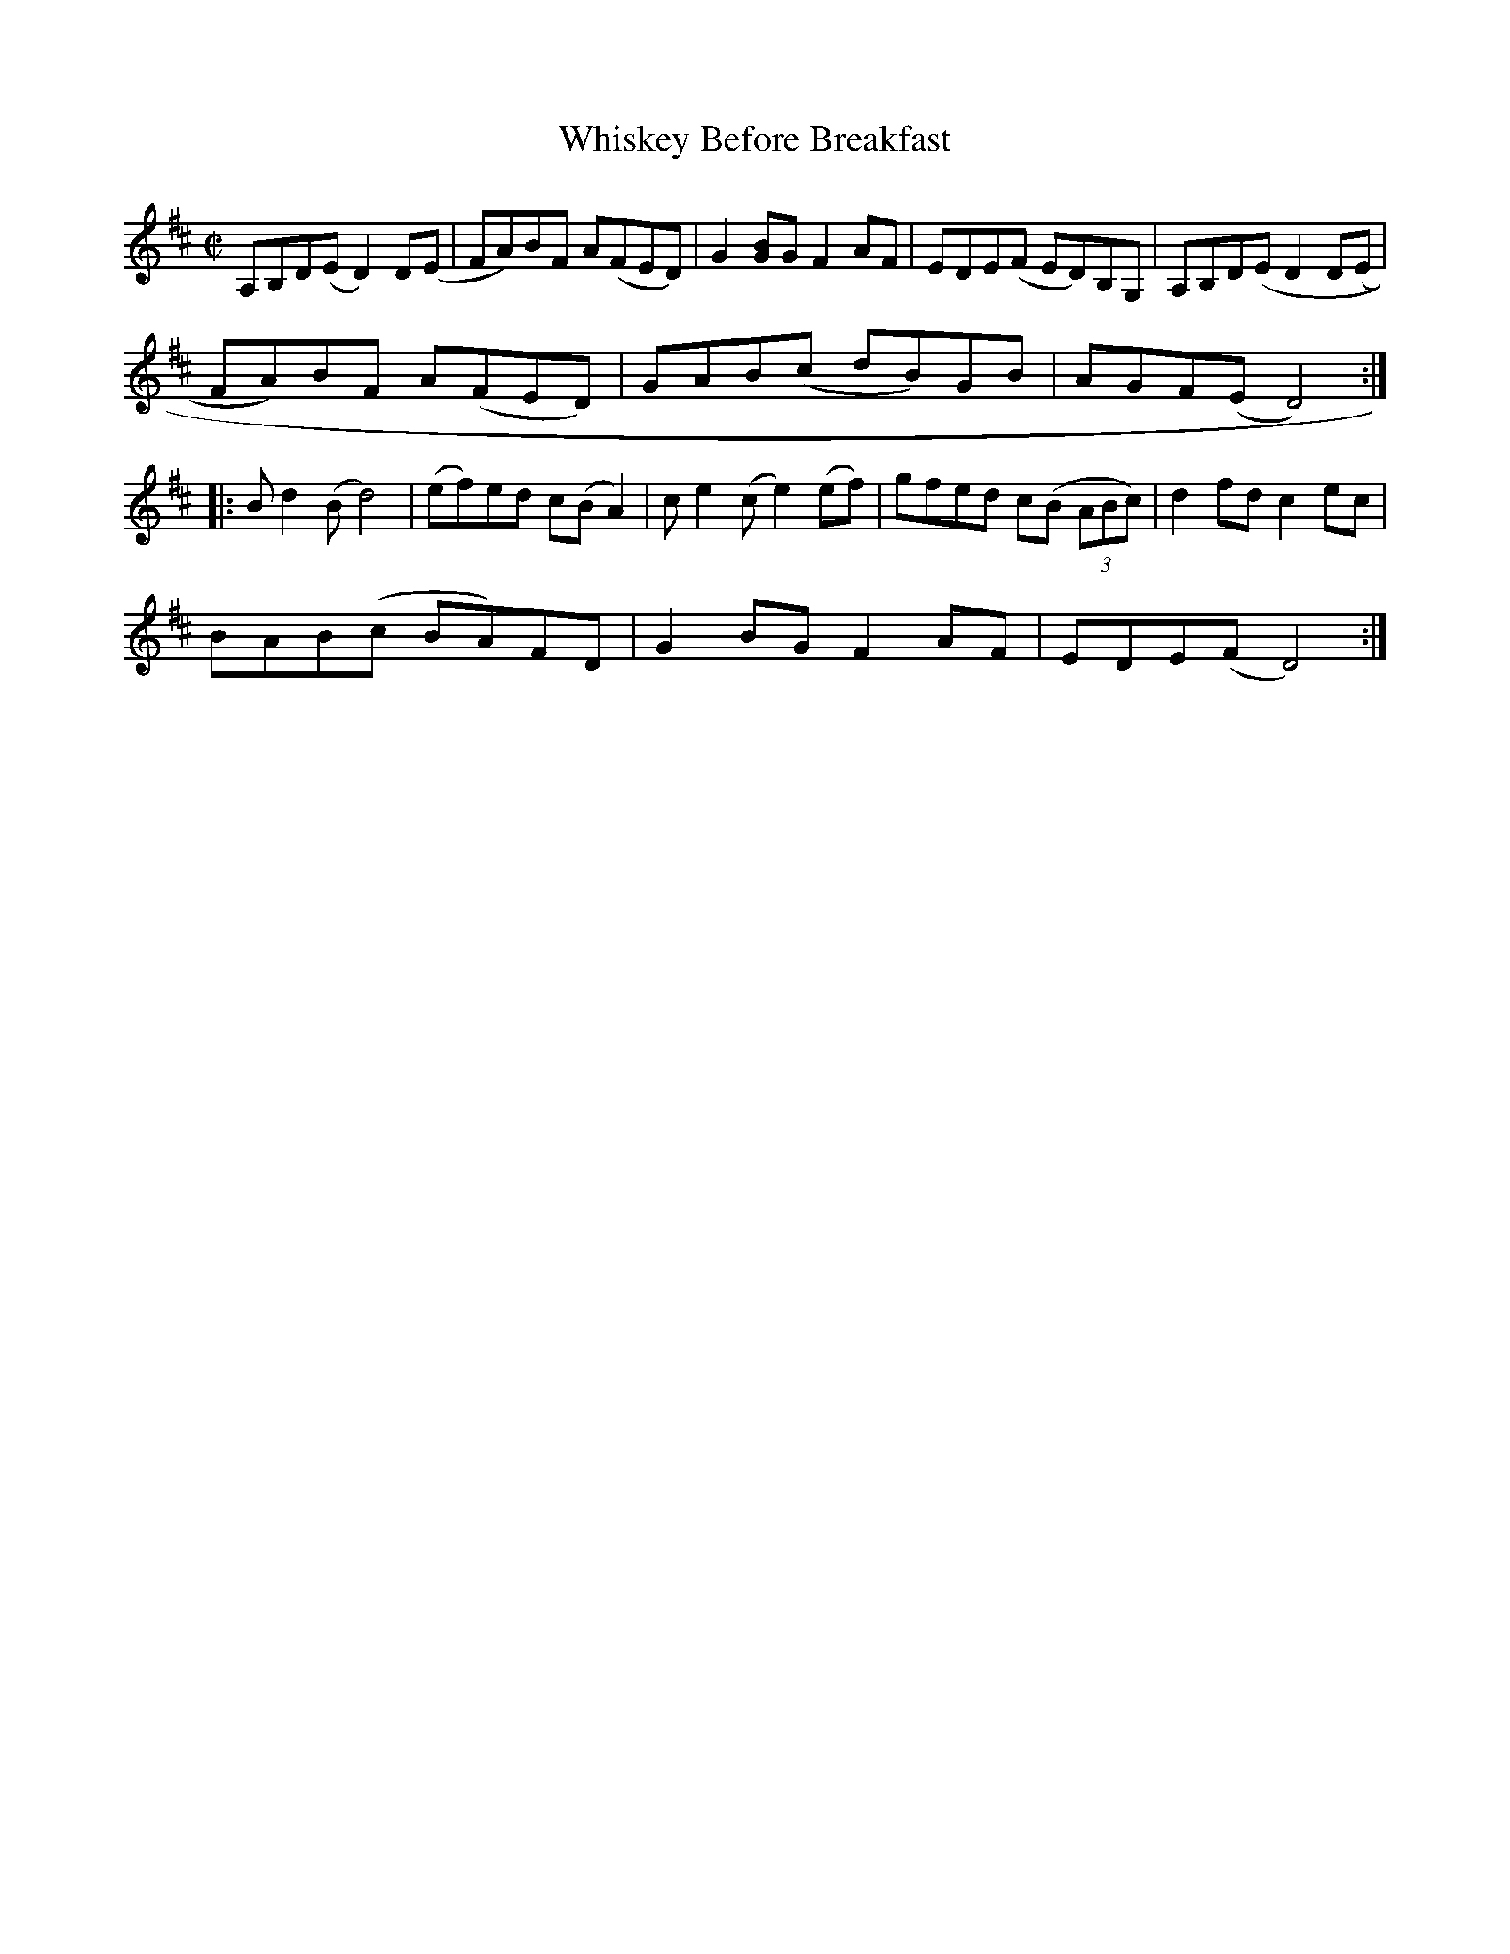 X:1
T:Whiskey Before Breakfast
L:1/8
M:C|
S:Jay Ungar
K:D
A,B,D(E D2) D(E|FA)BF A(FED)|G2 [GB]G F2 AF|EDE(F ED)B,G,|A,B,D(E D2 D(E|
FA)BF A(FED)|GAB(c dB)GB|AGF(E D4):|
|:B d2 (B d4)|(ef)ed c(B A2)|c e2 (c e2) (ef)|gfed c(B (3ABc)|d2 fd c2 ec|
BAB(c BA)FD|G2 BG F2 AF|EDE(F D4):|
